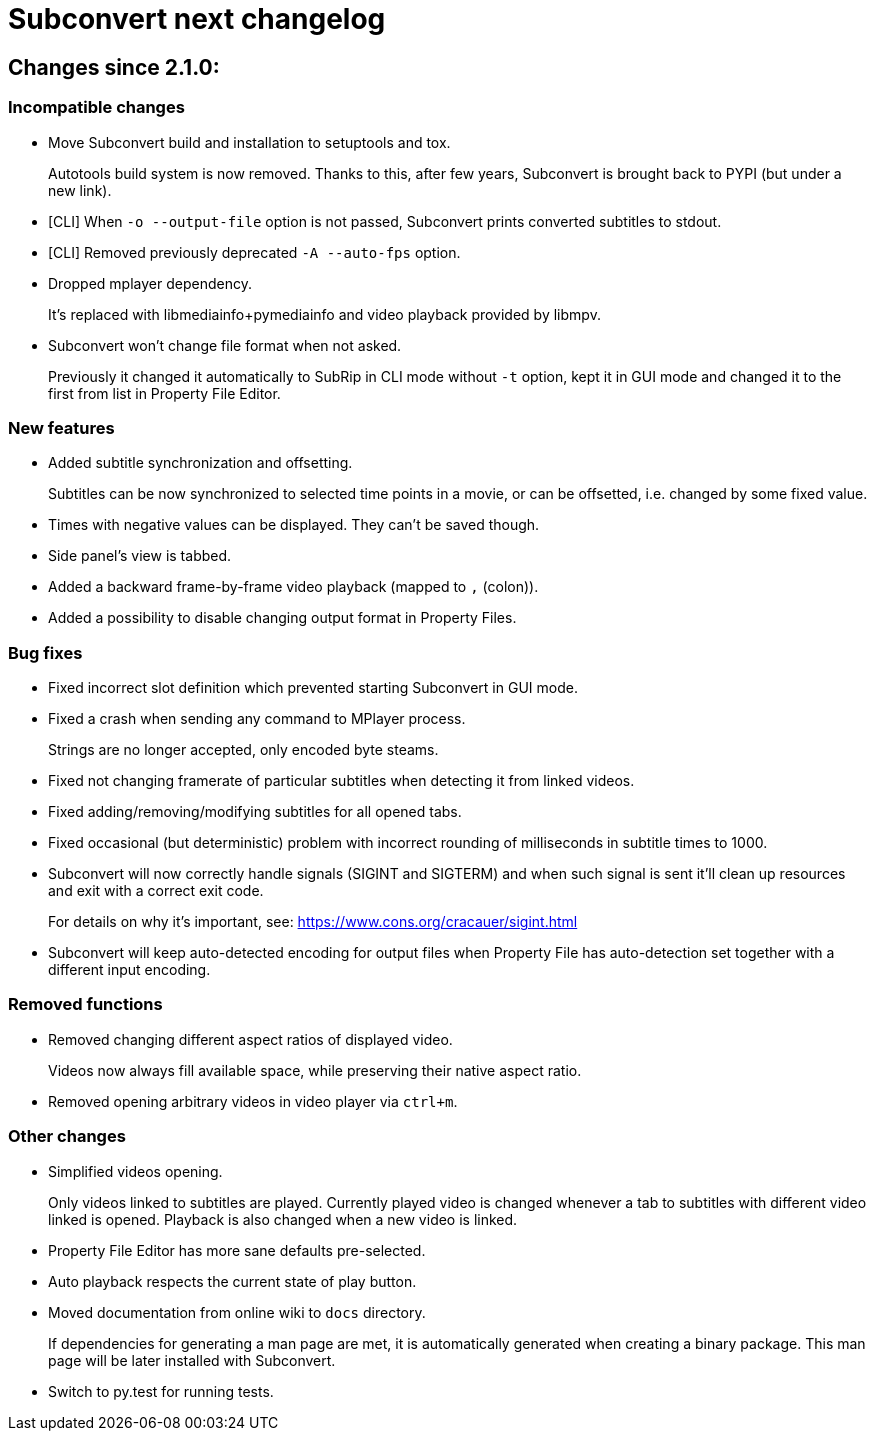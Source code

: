 = Subconvert next changelog

== Changes since 2.1.0:

=== Incompatible changes

* Move Subconvert build and installation to setuptools and tox.
+
Autotools build system is now removed. Thanks to this, after few years,
Subconvert is brought back to PYPI (but under a new link).

* [CLI] When `-o --output-file` option is not passed, Subconvert prints
  converted subtitles to stdout.

* [CLI] Removed previously deprecated `-A --auto-fps` option.

* Dropped mplayer dependency.
+
It's replaced with libmediainfo+pymediainfo and video playback provided by
libmpv.

* Subconvert won't change file format when not asked.
+
Previously it changed it automatically to SubRip in CLI mode without `-t`
option, kept it in GUI mode and changed it to the first from list in Property
File Editor.

=== New features

* Added subtitle synchronization and offsetting.
+
Subtitles can be now synchronized to selected time points in a movie, or can be
offsetted, i.e. changed by some fixed value.

* Times with negative values can be displayed. They can't be saved though.

* Side panel's view is tabbed.

* Added a backward frame-by-frame video playback (mapped to `,` (colon)).

* Added a possibility to disable changing output format in Property Files.

=== Bug fixes

* Fixed incorrect slot definition which prevented starting Subconvert in GUI
  mode.

* Fixed a crash when sending any command to MPlayer process.
+
Strings are no longer accepted, only encoded byte steams.

* Fixed not changing framerate of particular subtitles when detecting it from
  linked videos.

* Fixed adding/removing/modifying subtitles for all opened tabs.

* Fixed occasional (but deterministic) problem with incorrect rounding of
  milliseconds in subtitle times to 1000.

* Subconvert will now correctly handle signals (SIGINT and SIGTERM) and
  when such signal is sent it'll clean up resources and exit with a correct exit
  code.
+
For details on why it's important, see:
https://www.cons.org/cracauer/sigint.html

* Subconvert will keep auto-detected encoding for output files when Property
  File has auto-detection set together with a different input encoding.

=== Removed functions

* Removed changing different aspect ratios of displayed video.
+
Videos now always fill available space, while preserving their native aspect
ratio.

* Removed opening arbitrary videos in video player via `ctrl+m`.

=== Other changes

* Simplified videos opening.
+
Only videos linked to subtitles are played. Currently played video is changed
whenever a tab to subtitles with different video linked is opened. Playback is
also changed when a new video is linked.

* Property File Editor has more sane defaults pre-selected.

* Auto playback respects the current state of play button.

* Moved documentation from online wiki to `docs` directory.
+
If dependencies for generating a man page are met, it is automatically generated
when creating a binary package. This man page will be later installed with
Subconvert.

* Switch to py.test for running tests.

// vim: set tw=80 colorcolumn=81 :
